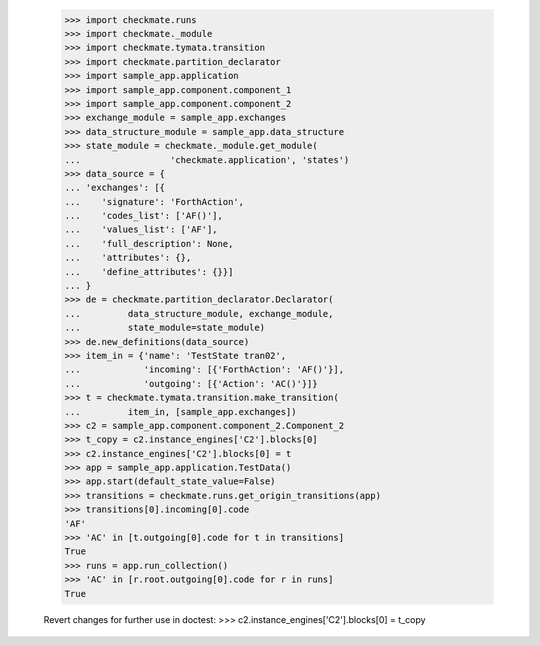     >>> import checkmate.runs
    >>> import checkmate._module
    >>> import checkmate.tymata.transition
    >>> import checkmate.partition_declarator
    >>> import sample_app.application
    >>> import sample_app.component.component_1
    >>> import sample_app.component.component_2
    >>> exchange_module = sample_app.exchanges
    >>> data_structure_module = sample_app.data_structure
    >>> state_module = checkmate._module.get_module(
    ...                 'checkmate.application', 'states')
    >>> data_source = {
    ... 'exchanges': [{
    ...    'signature': 'ForthAction',
    ...    'codes_list': ['AF()'],
    ...    'values_list': ['AF'],
    ...    'full_description': None,
    ...    'attributes': {},
    ...    'define_attributes': {}}]
    ... }
    >>> de = checkmate.partition_declarator.Declarator(
    ...         data_structure_module, exchange_module,
    ...         state_module=state_module)
    >>> de.new_definitions(data_source)
    >>> item_in = {'name': 'TestState tran02',
    ...            'incoming': [{'ForthAction': 'AF()'}],
    ...            'outgoing': [{'Action': 'AC()'}]}
    >>> t = checkmate.tymata.transition.make_transition(
    ...         item_in, [sample_app.exchanges])
    >>> c2 = sample_app.component.component_2.Component_2
    >>> t_copy = c2.instance_engines['C2'].blocks[0]
    >>> c2.instance_engines['C2'].blocks[0] = t
    >>> app = sample_app.application.TestData()
    >>> app.start(default_state_value=False)
    >>> transitions = checkmate.runs.get_origin_transitions(app)
    >>> transitions[0].incoming[0].code
    'AF'
    >>> 'AC' in [t.outgoing[0].code for t in transitions]
    True
    >>> runs = app.run_collection()
    >>> 'AC' in [r.root.outgoing[0].code for r in runs]
    True

    Revert changes for further use in doctest:
    >>> c2.instance_engines['C2'].blocks[0] = t_copy
